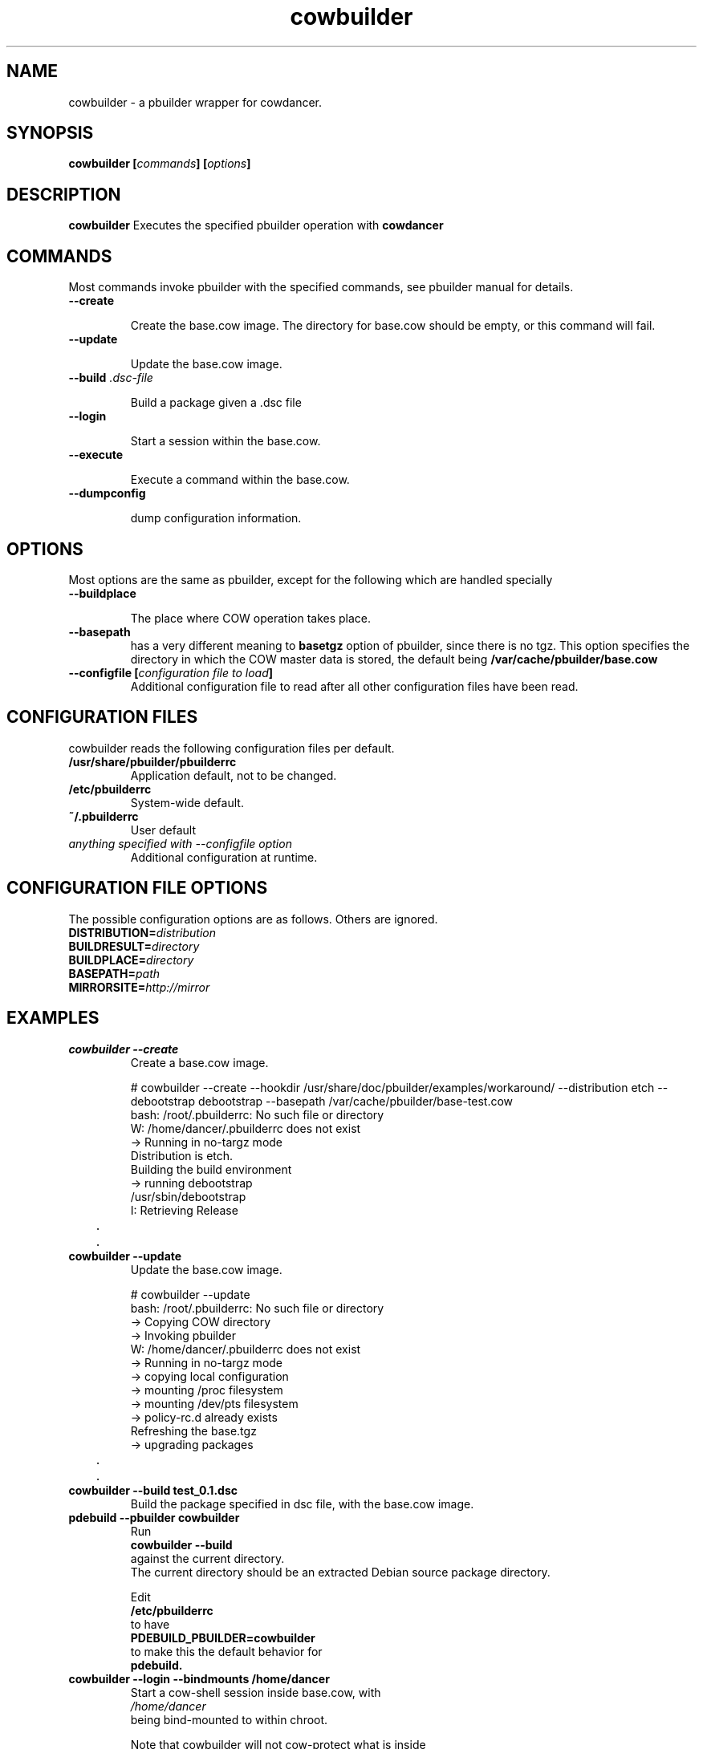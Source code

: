 .TH "cowbuilder" 8 "2007 Jun 17" "cowdancer" "cowdancer"
.SH "NAME"
cowbuilder \- a pbuilder wrapper for cowdancer.
.SH SYNOPSIS
.BI "cowbuilder [" "commands" "] [" "options" "]"
.SH DESCRIPTION
.B cowbuilder
Executes the specified pbuilder operation with
.B cowdancer

.SH "COMMANDS"

Most commands invoke pbuilder with the specified commands, see
pbuilder manual for details.

.TP
.B "\-\-create"

Create the base.cow image.
The directory for base.cow should be empty, or this command will fail.

.TP
.B "\-\-update"

Update the base.cow image.

.TP
.BI "\-\-build " ".dsc-file"

Build a package given a .dsc file

.TP
.B "\-\-login"

Start a session within the base.cow.

.TP
.B "\-\-execute"

Execute a command within the base.cow.

.TP
.B "--dumpconfig"

dump configuration information.

.SH "OPTIONS"

Most options are the same as pbuilder, except for the following which are handled specially

.TP
.B "\-\-buildplace"

The place where COW operation takes place.

.TP
.B "\-\-basepath" 
has a very different meaning to 
.B basetgz
option of pbuilder, since there is no tgz.  This option specifies the
directory in which the COW master data is stored, the default being 
.B "/var/cache/pbuilder/base.cow"

.TP
.BI "\-\-configfile [" "configuration file to load" "]"
Additional configuration file to read after all other
configuration files have been read.

.SH "CONFIGURATION FILES"

cowbuilder reads the following configuration files per default.

.TP
.B "/usr/share/pbuilder/pbuilderrc"
Application default, not to be changed.

.TP
.B "/etc/pbuilderrc"
System-wide default.

.TP
.B "~/.pbuilderrc"
User default

.TP
.I "anything specified with \-\-configfile option"
Additional configuration at runtime.


.SH "CONFIGURATION FILE OPTIONS"

The possible configuration options are as follows.  Others are
ignored.

.TP
.BI "DISTRIBUTION=" "distribution"

.TP
.BI "BUILDRESULT=" "directory"

.TP
.BI "BUILDPLACE=" "directory"

.TP
.BI "BASEPATH=" "path"

.TP
.BI "MIRRORSITE=" "http://mirror"

.SH "EXAMPLES"

.TP
.B "cowbuilder --create"
Create a base.cow image.

.nf
# cowbuilder --create --hookdir /usr/share/doc/pbuilder/examples/workaround/ --distribution etch --debootstrap debootstrap --basepath /var/cache/pbuilder/base-test.cow
bash: /root/.pbuilderrc: No such file or directory
W: /home/dancer/.pbuilderrc does not exist
 -> Running in no-targz mode
Distribution is etch.
Building the build environment
 -> running debootstrap
/usr/sbin/debootstrap
I: Retrieving Release
	.
	.
.hy

.TP 
.B "cowbuilder --update"
Update the base.cow image.

.nf
# cowbuilder --update
bash: /root/.pbuilderrc: No such file or directory
 -> Copying COW directory
 -> Invoking pbuilder
W: /home/dancer/.pbuilderrc does not exist
 -> Running in no-targz mode
 -> copying local configuration
 -> mounting /proc filesystem
 -> mounting /dev/pts filesystem
 -> policy-rc.d already exists
Refreshing the base.tgz
 -> upgrading packages
	.
	.
.hy

.TP
.B "cowbuilder --build test_0.1.dsc"
Build the package specified in dsc file, with the base.cow image.

.TP
.B "pdebuild --pbuilder cowbuilder"
Run
.B "cowbuilder --build"
against the current directory.
The current directory should be an extracted Debian source package directory.

Edit
.B "/etc/pbuilderrc"
to have
.B "PDEBUILD_PBUILDER=cowbuilder"
to make this the default behavior for 
.B pdebuild.

.TP
.B "cowbuilder --login --bindmounts /home/dancer"
Start a cow-shell session inside base.cow, with 
.I "/home/dancer"
 being bind-mounted to within chroot.

Note that cowbuilder will not cow-protect what is inside
.B /home/

.nf
# cowbuilder --login --bindmount ${HOME}
bash: /root/.pbuilderrc: No such file or directory
 -> Copying COW directory
 -> Invoking pbuilder
W: /home/dancer/.pbuilderrc does not exist
 -> Running in no-targz mode
 -> copying local configuration
 -> mounting /proc filesystem
 -> mounting /dev/pts filesystem
-> Mounting /home/dancer
 -> policy-rc.d already exists
 -> entering the shell
#
man .hy

.TP
.B "cowbuilder --create --distribution sid --basepath /var/cache/pbuilder/base-test.cow"
Create a base.cow image with the path 
.B "/var/cache/pbuilder/base-test.cow"
and distribution sid.

.SH "BUGS"

Does not support cross-arch building. This is because ilist file is
architecture specific. Does not allow building i386 package on amd64
systems.

.SH "AUTHOR"
Junichi Uekawa (dancer@debian.org)

.SH "SEE ALSO"
.BR "/usr/share/doc/pbuilder/pbuilder-doc.html, "
.BR "pbuilder (" 8 "), "
.BR "pdebuild (" 1 ") "

